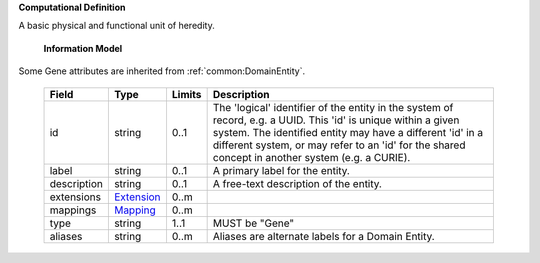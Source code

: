 **Computational Definition**

A basic physical and functional unit of heredity.

    **Information Model**
    
Some Gene attributes are inherited from :ref:`common:DomainEntity`.

    .. list-table::
       :class: clean-wrap
       :header-rows: 1
       :align: left
       :widths: auto
       
       *  - Field
          - Type
          - Limits
          - Description
       *  - id
          - string
          - 0..1
          - The 'logical' identifier of the entity in the system of record, e.g. a UUID. This 'id' is unique within a given system. The identified entity may have a different 'id' in a different system, or may refer to an 'id' for the shared concept in another system (e.g. a CURIE).
       *  - label
          - string
          - 0..1
          - A primary label for the entity.
       *  - description
          - string
          - 0..1
          - A free-text description of the entity.
       *  - extensions
          - `Extension <common.json#/$defs/Extension>`_
          - 0..m
          - 
       *  - mappings
          - `Mapping <common.json#/$defs/Mapping>`_
          - 0..m
          - 
       *  - type
          - string
          - 1..1
          - MUST be "Gene"
       *  - aliases
          - string
          - 0..m
          - Aliases are alternate labels for a Domain Entity.
